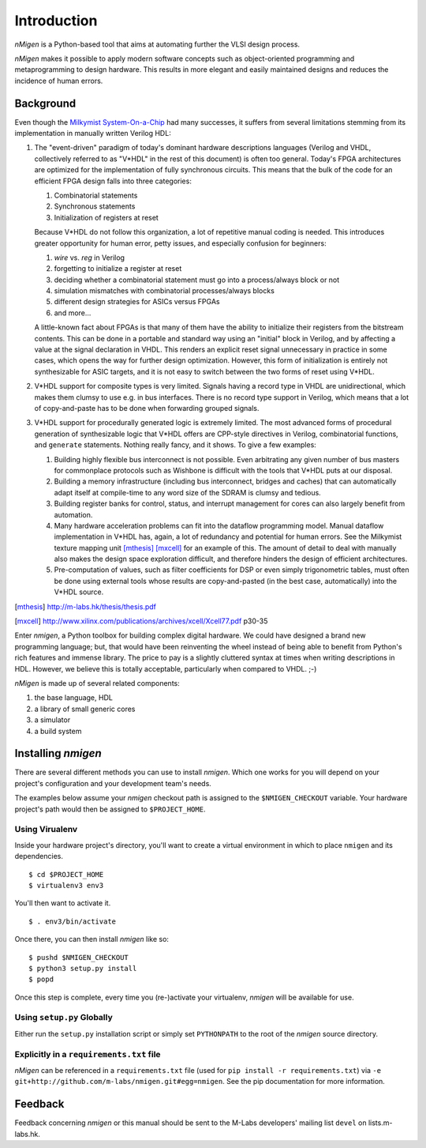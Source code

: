 Introduction
############

`nMigen` is a Python-based tool that aims at automating further the VLSI design process.

`nMigen` makes it possible to apply modern software concepts such as object-oriented programming and metaprogramming to design hardware. This results in more elegant and easily maintained designs and reduces the incidence of human errors.

.. _background:

Background
**********

Even though the |mm|_ had many successes, it suffers from several limitations stemming from its implementation in manually written Verilog HDL:

.. |mm| replace:: Milkymist System-On-a-Chip
.. _mm: http://m-labs.hk/m1.html

#. The "event-driven" paradigm of today's dominant hardware descriptions languages (Verilog and VHDL, collectively referred to as "V*HDL" in the rest of this document) is often too general. Today's FPGA architectures are optimized for the implementation of fully synchronous circuits. This means that the bulk of the code for an efficient FPGA design falls into three categories:

   #. Combinatorial statements
   #. Synchronous statements
   #. Initialization of registers at reset

   Because V*HDL do not follow this organization, a lot of repetitive manual coding is needed.  This introduces greater opportunity for human error, petty issues, and especially confusion for beginners:
   
   #. `wire` vs. `reg` in Verilog
   #. forgetting to initialize a register at reset
   #. deciding whether a combinatorial statement must go into a process/always block or not
   #. simulation mismatches with combinatorial processes/always blocks
   #. different design strategies for ASICs versus FPGAs
   #. and more...
   
   A little-known fact about FPGAs is that many of them have the ability to initialize their registers from the bitstream contents. This can be done in a portable and standard way using an "initial" block in Verilog, and by affecting a value at the signal declaration in VHDL. This renders an explicit reset signal unnecessary in practice in some cases, which opens the way for further design optimization. However, this form of initialization is entirely not synthesizable for ASIC targets, and it is not easy to switch between the two forms of reset using V*HDL.

#. V*HDL support for composite types is very limited. Signals having a record type in VHDL are unidirectional, which makes them clumsy to use e.g. in bus interfaces. There is no record type support in Verilog, which means that a lot of copy-and-paste has to be done when forwarding grouped signals.

#. V*HDL support for procedurally generated logic is extremely limited. The most advanced forms of procedural generation of synthesizable logic that V*HDL offers are CPP-style directives in Verilog, combinatorial functions, and ``generate`` statements. Nothing really fancy, and it shows. To give a few examples:

   #. Building highly flexible bus interconnect is not possible. Even arbitrating any given number of bus masters for commonplace protocols such as Wishbone is difficult with the tools that V*HDL puts at our disposal.
   #. Building a memory infrastructure (including bus interconnect, bridges and caches) that can automatically adapt itself at compile-time to any word size of the SDRAM is clumsy and tedious.
   #. Building register banks for control, status, and interrupt management for cores can also largely benefit from automation.
   #. Many hardware acceleration problems can fit into the dataflow programming model. Manual dataflow implementation in V*HDL has, again, a lot of redundancy and potential for human errors. See the Milkymist texture mapping unit [mthesis]_ [mxcell]_ for an example of this. The amount of detail to deal with manually also makes the design space exploration difficult, and therefore hinders the design of efficient architectures.
   #. Pre-computation of values, such as filter coefficients for DSP or even simply trigonometric tables, must often be done using external tools whose results are copy-and-pasted (in the best case, automatically) into the V*HDL source.

.. [mthesis] http://m-labs.hk/thesis/thesis.pdf
.. [mxcell] http://www.xilinx.com/publications/archives/xcell/Xcell77.pdf p30-35
   
Enter `nmigen`, a Python toolbox for building complex digital hardware. We could have designed a brand new programming language; but, that would have been reinventing the wheel instead of being able to benefit from Python's rich features and immense library. The price to pay is a slightly cluttered syntax at times when writing descriptions in HDL. However, we believe this is totally acceptable, particularly when compared to VHDL. ;-)

`nMigen` is made up of several related components:

#. the base language, HDL
#. a library of small generic cores
#. a simulator
#. a build system

Installing `nmigen`
*******************

There are several different methods you can use to install `nmigen`.  Which one works for you will depend on your project's configuration and your development team's needs.

The examples below assume your `nmigen` checkout path is assigned to the ``$NMIGEN_CHECKOUT`` variable.  Your hardware project's path would then be assigned to ``$PROJECT_HOME``.

Using Virualenv
===============

Inside your hardware project's directory, you'll want to create a virtual environment in which to place ``nmigen`` and its dependencies.

::

    $ cd $PROJECT_HOME
    $ virtualenv3 env3

You'll then want to activate it.

::

    $ . env3/bin/activate

Once there, you can then install `nmigen` like so:

::

    $ pushd $NMIGEN_CHECKOUT
    $ python3 setup.py install
    $ popd

Once this step is complete, every time you (re-)activate your virtualenv, `nmigen` will be available for use.

Using ``setup.py`` Globally
===========================

Either run the ``setup.py`` installation script or simply set ``PYTHONPATH`` to the root of the `nmigen` source directory.

Explicitly in a ``requirements.txt`` file
=========================================

`nMigen` can be referenced in a ``requirements.txt`` file (used for ``pip install -r requirements.txt``) via ``-e git+http://github.com/m-labs/nmigen.git#egg=nmigen``. See the pip documentation for more information.

Feedback
********
Feedback concerning `nmigen` or this manual should be sent to the M-Labs developers' mailing list ``devel`` on lists.m-labs.hk.
